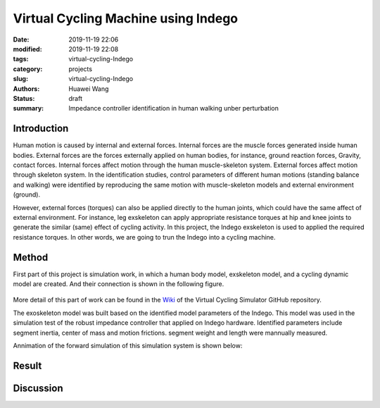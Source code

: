Virtual Cycling Machine using Indego
####################################
:date: 2019-11-19 22:06
:modified: 2019-11-19 22:08
:tags: virtual-cycling-Indego
:category: projects
:slug: virtual-cycling-Indego
:authors: Huawei Wang
:status: draft
:summary: Impedance controller identification in human walking unber perturbation


Introduction
""""""""""""

Human motion is caused by internal and external forces. Internal forces are the muscle forces generated inside human bodies. External forces are the forces externally applied on human bodies, for instance, ground reaction forces, Gravity, contact forces. Internal forces affect motion through the human muscle-skeleton system. External forces affect motion through skeleton system. In the identification studies, control parameters of different human motions (standing balance and walking) were identified by reproducing the same motion with muscle-skeleton models and external environment (ground).  
 

However, external forces (torques) can also be applied directly to the human joints, which could have the same affect of external environment. For instance, leg exskeleton can apply appropriate resistance torques at hip and knee joints to generate the similar (same) effect of cycling activity. In this project, the Indego exskeleton is used to applied the required resistance torques. In other words, we are going to trun the Indego into a cycling machine.

Method
""""""

First part of this project is simulation work, in which a human body model, exskeleton model, and a cycling dynamic model are created. And their connection is shown in the following figure.

    .. figure:: /images/VirtualCycling/Principles.png
        :width: 500px
        :align: center
        :alt: alternate text
        :figclass: align-center

More detail of this part of work can be found in the `Wiki
<https://github.com/HuaweiWang/Virtual-Cycling-Simulator/wiki>`_ of the Virtual Cycling Simulator GitHub repository.

The exoskeleton model was built based on the identified model parameters of the Indego. This model was used in the simulation test of the robust impedance controller that applied on Indego hardware. Identified parameters include segment inertia, center of mass and motion frictions. segment weight and length were mannually measured.

Annimation of the forward simulation of this simulation system is shown below:


    .. figure:: /images/VirtualCycling/optimize3_result_annimation.gif
        :width: 500px
        :align: center
        :alt: alternate text
        :figclass: align-center


Result
""""""



Discussion
""""""""""



